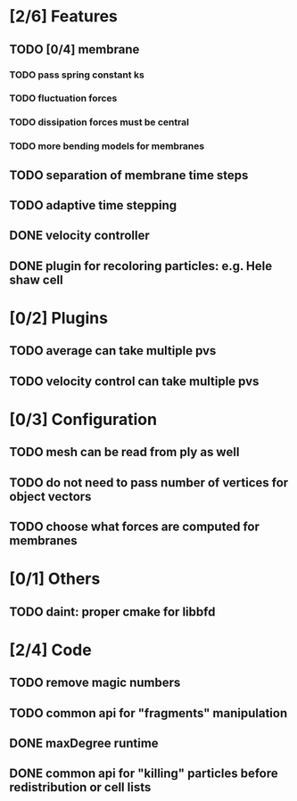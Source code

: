 * [2/6] Features
** TODO [0/4] membrane
*** TODO pass spring constant ks
*** TODO fluctuation forces
*** TODO dissipation forces must be central
*** TODO more bending models for membranes
** TODO separation of membrane time steps
** TODO adaptive time stepping
** DONE velocity controller
   CLOSED: [2018-08-20 Mon 18:18]
** DONE plugin for recoloring particles: e.g. Hele shaw cell
   CLOSED: [2018-08-23 Thu 17:46]
* [0/2] Plugins
** TODO average can take multiple pvs
** TODO velocity control can take multiple pvs
* [0/3] Configuration
** TODO mesh can be read from ply as well
** TODO do not need to pass number of vertices for object vectors
** TODO choose what forces are computed for membranes
* [0/1] Others
** TODO daint: proper cmake for libbfd
* [2/4] Code
** TODO remove magic numbers
** TODO common api for "fragments" manipulation
** DONE maxDegree runtime
   CLOSED: [2018-08-24 Fri 10:12]
** DONE common api for "killing" particles before redistribution or cell lists
   CLOSED: [2018-08-24 Fri 08:42]
